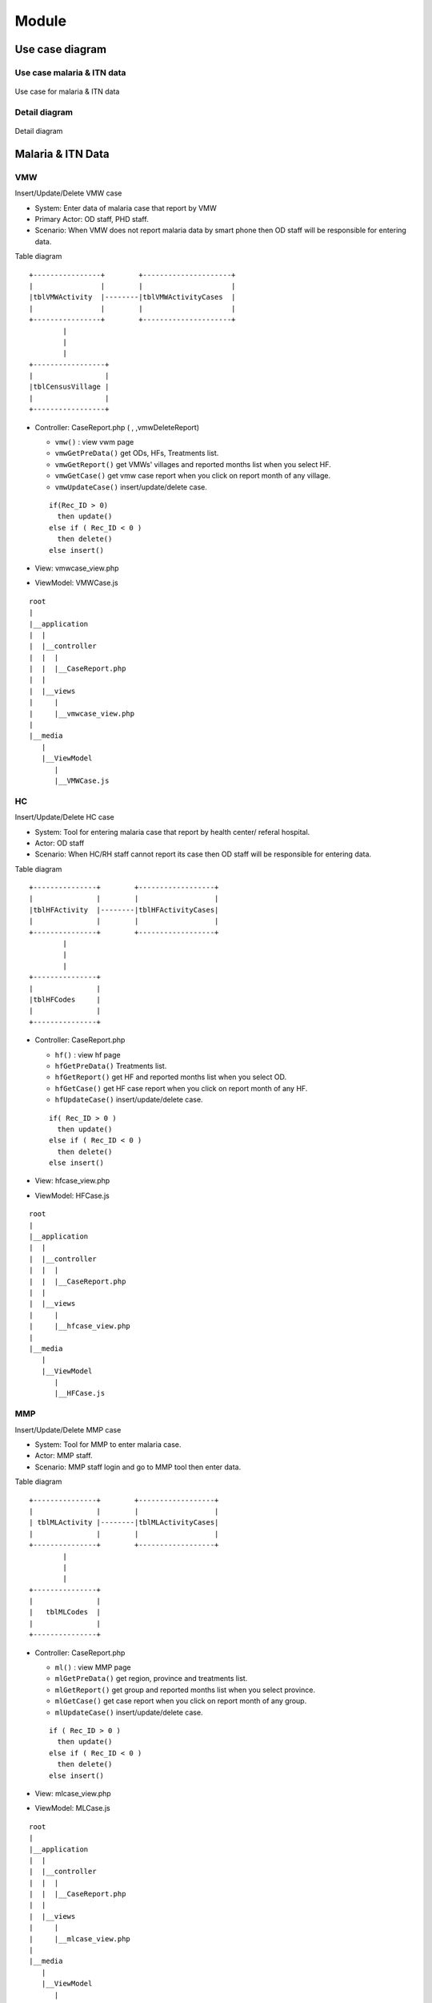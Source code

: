 Module
++++++

Use case diagram
================

Use case malaria & ITN data
---------------------------

.. figure:: ../images/use_case_malaria_itn.jpg
  :width: 70%
  :align: center
  :alt: Use case for malaria & ITN data

  Use case for malaria & ITN data

Detail diagram
--------------

.. figure:: ../images/detail-diagram.jpg
  :width: 50%
  :align: center
  :alt: Detail diagram

  Detail diagram

Malaria & ITN Data
==================

VMW
---

Insert/Update/Delete VMW case

- System: Enter data of malaria case that report by VMW
- Primary Actor: OD staff, PHD staff.
- Scenario: When VMW does not report malaria data by smart phone then OD staff will be responsible for entering data.

Table diagram

::

  +----------------+        +---------------------+
  |                |        |                     | 
  |tblVMWActivity  |--------|tblVMWActivityCases  |
  |                |        |                     |
  +----------------+        +---------------------+  
          |
          |
          |
  +-----------------+
  |                 |
  |tblCensusVillage |
  |                 |
  +-----------------+

- Controller: CaseReport.php (  , ,vmwDeleteReport)

  - ``vmw()`` : view vwm page
  - ``vmwGetPreData()`` get ODs, HFs, Treatments list.
  - ``vmwGetReport()`` get VMWs' villages and reported months list when you select HF.
  - ``vmwGetCase()`` get vmw case report when you click on report month of any village.
  - ``vmwUpdateCase()`` insert/update/delete case.
  
  ::

    if(Rec_ID > 0) 
      then update()
    else if ( Rec_ID < 0 )
      then delete()
    else insert() 

- View: vmwcase_view.php
- ViewModel: VMWCase.js

::

  root
  |
  |__application
  |  |
  |  |__controller
  |  |  |  
  |  |  |__CaseReport.php
  |  |
  |  |__views
  |     |
  |     |__vmwcase_view.php
  |
  |__media
     |
     |__ViewModel
        |
        |__VMWCase.js

HC
---

Insert/Update/Delete HC case

- System: Tool for entering malaria case that report by health center/ referal hospital.
- Actor: OD staff
- Scenario: When HC/RH staff cannot report its case then OD staff will be responsible for entering data.

Table diagram

::

  +---------------+        +------------------+
  |               |        |                  | 
  |tblHFActivity  |--------|tblHFActivityCases|
  |               |        |                  |
  +---------------+        +------------------+  
          |
          |
          |
  +---------------+
  |               |
  |tblHFCodes     |
  |               |
  +---------------+

- Controller: CaseReport.php

  - ``hf()`` : view hf page
  - ``hfGetPreData()`` Treatments list.
  - ``hfGetReport()`` get HF and reported months list when you select OD.
  - ``hfGetCase()`` get HF case report when you click on report month of any HF.
  - ``hfUpdateCase()`` insert/update/delete case.
  
  ::

    if( Rec_ID > 0 ) 
      then update()
    else if ( Rec_ID < 0 )
      then delete()
    else insert() 
- View: hfcase_view.php
- ViewModel: HFCase.js

::

  root
  |
  |__application
  |  |
  |  |__controller
  |  |  |  
  |  |  |__CaseReport.php
  |  |
  |  |__views
  |     |
  |     |__hfcase_view.php
  |
  |__media
     |
     |__ViewModel
        |
        |__HFCase.js

MMP
---

Insert/Update/Delete MMP case

- System: Tool for MMP to enter malaria case.
- Actor: MMP staff.
- Scenario: MMP staff login and go to MMP tool then enter data.

Table diagram

::

  +---------------+        +------------------+
  |               |        |                  | 
  | tblMLActivity |--------|tblMLActivityCases|
  |               |        |                  |
  +---------------+        +------------------+  
          |
          |
          |
  +---------------+
  |               |
  |   tblMLCodes  |
  |               |
  +---------------+

- Controller: CaseReport.php

  - ``ml()`` : view MMP page
  - ``mlGetPreData()`` get region, province and treatments list.
  - ``mlGetReport()`` get group and reported months list when you select province.
  - ``mlGetCase()`` get case report when you click on report month of any group.
  - ``mlUpdateCase()`` insert/update/delete case.
  
  ::

    if ( Rec_ID > 0 ) 
      then update()
    else if ( Rec_ID < 0 )
      then delete()
    else insert()
- View: mlcase_view.php
- ViewModel: MLCase.js

::

  root
  |
  |__application
  |  |
  |  |__controller
  |  |  |  
  |  |  |__CaseReport.php
  |  |
  |  |__views
  |     |
  |     |__mlcase_view.php
  |
  |__media
     |
     |__ViewModel
        |
        |__MLCase.js

Police
------
Insert/Update/Delete Police case

Table diagram

::

  +---------------+        +------------------+
  |               |        |                  | 
  |tblPLActivity  |--------|tblPLActivityCases|
  |               |        |                  |
  +---------------+        +------------------+  
          |
          |
          |
  +---------------+
  |               |
  |tblPLCodes     |
  |               |
  +---------------+

- Controller: CaseReport.php

  - ``pl()`` : view police page
  - ``plGetPreData()`` get province, troop, treatment list.
  - ``plGetReport()`` get post, district, month report list.
  - ``plGetCase()`` get case report when you click on report month.
  - ``plUpdateCase()`` insert/update/delete case.
  
  ::

    if ( Rec_ID > 0 ) 
      then update()
    else if ( Rec_ID < 0 )
      then delete()
    else insert()

- View: plcase_view.php
- ViewModel: PLCase.js

::

  root
  |
  |__application
  |  |
  |  |__controller
  |  |  |  
  |  |  |__CaseReport.php
  |  |
  |  |__views
  |     |
  |     |__plcase_view.php
  |
  |__media
     |
     |__ViewModel
        |
        |__PLCase.js

Bed net
-------

Insert/Update/Delete bed net

Tablet diagram

::

  +-----------------+     +---------------+     +---------------+
  |                 |     |               |     |               |
  | tblCensusVillage|-----| tblMalBedNet  |-----| tblHFCodes    |
  |                 |     |               |     |               |
  +-----------------+     +---------------+     +---------------+

- Controller: CaseReport.php 

  - ``bednet()`` : view bed net page.
  - ``bednetGetReport()`` get groups and month report list.
  - ``bednetGetCase()`` get bed net report when you click on report month.
  - ``bednetUpdateCase()`` insert/update/delete bed net.

  ::

    if ( Rec_ID > 0 ) 
      then update()
    else if ( Rec_ID < 0 )
      then delete()
    else insert()

  - ``bednetDeleteReport()`` delete report.
  
- View: bednet_view.php
- ViewModel: Bednet.js

::

  root
  |
  |__application
  |  |
  |  |__controller
  |  |  |  
  |  |  |__CaseReport.php
  |  |
  |  |__views
  |     |
  |     |__bednet_view.php
  |
  |__media
     |
     |__ViewModel
        |
        |__Bednet.js


MMP bed net
-----------

Insert/Update/Delete MMP bed net

Tablet diagram

::

  +-------------+    +-------------+ 
  |             |    |             | 
  | tblMLBednet |----| tblMLCodes  |     
  |             |    |             | 
  +-------------+    +-------------+ 

- Controller: CaseReport.php 

  - ``bednetML()`` : view MMP bed net page.
  - ``mlGetPreData()`` get region, province and treatments list.
  - ``bednetMLGetReport()`` get groups and month report list.
  - ``bednetMLGetCase()`` get bed net report when you click on report month.
  - ``bednetMLUpdateCase()`` insert/update bed net.

  ::

    if ( Rec_ID == -1 )
      then insert()
    else update()

  - ``bednetMLDeleteReport()`` delete report.
  
- View: mlbednet_view.php
- ViewModel: MLBednet.js

::

  root
  |
  |__application
  |  |
  |  |__controller
  |  |  |  
  |  |  |__CaseReport.php
  |  |
  |  |__views
  |     |
  |     |__mlbednet_view.php
  |
  |__media
     |
     |__ViewModel
        |
        |__MLBednet.js

Police bed net
--------------

Insert/Update/Delete police bed net report

Tablet diagram

::

    +-------------+         +------------------+
    |             |         |                  |
    | tblPLBednet | --------|tblPLTroopCodes   |
    |             |         |                  |
    +-------------+         +------------------+

- Controller: CaseReport.php 

  - ``bednetPL()`` : view police bed net page.
  - ``plGetPreData()`` get province list.
  - ``bednetPLGetReport()`` get troop and month report list.
  - ``bednetPLGetCase()`` get bed net report when you click on report month.
  - ``bednetPLUpdateCase()`` insert/update bed net.

  ::

    if ( Rec_ID == -1 )
      then insert()
    else update()

  - ``bednetPLDeleteReport()`` delete report.
  
- View: plbednet_view.php
- ViewModel: PLBednet.js

::

  root
  |
  |__application
  |  |
  |  |__controller
  |  |  |  
  |  |  |__CaseReport.php
  |  |
  |  |__views
  |     |
  |     |__plbednet_view.php
  |
  |__media
     |
     |__ViewModel
        |
        |__PLBednet.js

Bed net other
-------------

Insert/Update/Delete other bed net report

Tablet diagram

::

    +-------------------+
    |                   |
    | tblMalBednetOther |
    |                   |
    +-------------------+

- Controller: CaseReport.php 

  - ``bednetother()`` : view police bed net page.
  - ``bednetOtherGetReport()`` get troop and month report list.
  - ``bednetOtherUpdateReport()`` insert/update/delete bed net.

::

    if ( Rec_ID > 0 ) 
      then update()
    else if ( Rec_ID < 0 )
      then delete()
    else insert()
  
- View: bednetother_view.php
- ViewModel: BednetOther.js

::

  root
  |
  |__application
  |  |
  |  |__controller
  |  |  |  
  |  |  |__CaseReport.php
  |  |
  |  |__views
  |     |
  |     |__bednetother_view.php
  |
  |__media
     |
     |__ViewModel
        |
        |__BednetOther.js    

Questionaire
------------

tblQuestion11 , tblQuestion12, tblQuestion21, tblQuestion13, tblQuestion22

Annex 1: Village Selection
~~~~~~~~~~~~~~~~~~~~~~~~~~

Table

::

    +---------------+
    |               |
    | tblQuestion11 |
    |               |
    +---------------+

- Controller: Question.php

  - ``index(Q11)`` view page.
  - getData(tblQuestion11) retrieve data.
- Controller: Direct.php

  - ``insert()``
  - ``update()``
  
- View: question11_view.php
- ViewModel: Question11.js

Annex 2: Hotspot Identification
~~~~~~~~~~~~~~~~~~~~~~~~~~~~~~~

Table

::

    +---------------+
    |               |
    | tblQuestion12 |
    |               |
    +---------------+

- Controller: Question.php

  - ``index(Q12)`` view page.
  - getData(tblQuestion12) retrieve data.
- Controller: Direct.php

  - ``insert()``
  - ``update()``
  
- View: question12_view.php
- ViewModel: Question12.js

Annex 4: MMW Recruitment
~~~~~~~~~~~~~~~~~~~~~~~~

Table

::

    +---------------+
    |               |
    | tblQuestion21 |
    |               |
    +---------------+

- Controller: Question.php

  - ``index(Q21)`` view page.
  - getData(tblQuestion21) retrieve data.
- Controller: Direct.php

  - ``insert()``
  - ``update()``
  
- View: question21_view.php
- ViewModel: Question21.js

Annex 5, 6: Site Visit Active Screening
~~~~~~~~~~~~~~~~~~~~~~~~~~~~~~~~~~~~~~~

Table

::

    +---------------+
    |               |
    | tblQuestion13 |
    |               |
    +---------------+

- Controller: Question.php

  - ``index(Q13)`` view page.
  - getData(tblQuestion13) retrieve data.
- Controller: Direct.php

  - ``insert()``
  - ``update()``
  
- View: question13_view.php
- ViewModel: Question13.js

Annex 7: Forest Pack
~~~~~~~~~~~~~~~~~~~~

Table

::

    +---------------+
    |               |
    | tblQuestion22 |
    |               |
    +---------------+

- Controller: Question.php

  - ``index(Q22)`` view page.
  - ``getData(tblQuestion22)`` retrieve data.
- Controller: Direct.php

  - ``insert()``
  - ``update()``
  
- View: question22_view.php
- ViewModel: Question22.js

Foci investigation
------------------

Table v1

::

    +-----------------------+     +-------------------+
    |                       |     |                   |
    | tblFociInvestiation   |-----| tblCensusVillage  |
    |                       |     |                   |
    +-----------------------+     +-------------------+

Table v2

::

    +-----------------------+     +-------------------+
    |                       |     |                   |
    | tblFociInvestiation2  |-----| tblCensusVillage  |
    |                       |     |                   |
    +-----------------------+     +-------------------+

List of foci
~~~~~~~~~~~~

- Controller: Foci.php

  - ``index()`` view page
  - ``getData()`` we use store procedure ``SP_Get_FociList`` 
  - ``getDetail()``
- View: foci_view.php
- ViewModel: Foci.js

Detail of foci v1
~~~~~~~~~~~~~~~~~~

- Controller: Foci.php

  - ``open(village_code)`` to open form of foci v1.
  - ``save1()`` to save data of foci v1.

  ::

    if ( Rec_ID == null )
      then insert()
    else update()

  - ``getPatient()``
- View: foci1_view.php
- ViewModel: Foci1.js

Detail of foci v2
~~~~~~~~~~~~~~~~~~

- Controller: Foci.php

  - ``open(village_code)`` to open form of foci v2.
  - ``save2()`` to save data of foci v2.

  ::

    if ( Rec_ID == null )
      then insert()
    else update()

  - ``getClassify()``
- View: foci1_view.php
- ViewModel: Foci1.js

Follow up
---------

VMW follow up
~~~~~~~~~~~~~

- System: Followup tool for enter VMW followup data.
- Primary actor: OD staff.
- Scenario: When VMW report malaria case with Pv or Mix specie then system will create patient code and write to database and create VMW notification log.
  when patient go to health center to get Pv radical cure then Hc staff update case by adding G6PD result and number of primaquine then system will create follow up form for that patient.
  In case Hc does not enter data then OD staff will be responsible for entering data.

Table

::

  +----------------+
  |                |
  | tblVMWFollowup |
  |                |
  +----------------+

- Controller: VMWFollowup.php

  - ``getData()`` get list of VMW follow up
  - ``getDetail()`` get detail of VMW follow up
  - ``delete()`` delete follow up.
  - ``save()`` insert/update

  ::

    if ( empty (Rec_ID) )
      then insert()
    else update()  
- View: vmwfollowup_view.php
- ViewModel: VMWFollowup.js
  
HC follow up
~~~~~~~~~~~~

- System: Followup tool for enter HF followup data.
- Primary actor: OD staff.
- Scenario: When HC report malaria case with Pv or Mix specie then system will write to database and generate patient code.
  If patient come from Village that has VMW system will create VMW Notificatino, otherwise system will create HC notification.
  If that patient get Pv radical cure service then Hc update case by enter result of G6PD and number of primaquine then system will create follow up form.
  in case Hc staff does not enter followup data in time then OD staff will be responsible for entering data.

Table

::

  +---------------+
  |               |
  | tblHCFollowup |
  |               |
  +---------------+

- Controller: HCFollowup.php

  - ``getData()`` get list of follow up
  - ``getDetail()`` get detail of follow up
  - ``delete()`` delete follow up.
  - ``save()`` insert/update

  ::

    if ( empty (Rec_ID) )
      then insert()
    else update()  
- View: hcfollowup_view.php
- ViewModel: HCFollowup.js

HIS data upload
---------------

Table diagram

::

  +-----------------+     +-----------------+     +-----------------+     +-----------------+
  |                 |     |                 |     |                 |     |                 |
  | tblHisDipstick  |     |    tblHisSlide  |     |   tblHisTreat   |     |    tblHisVMW    |
  |                 |     |                 |     |                 |     |                 |
  +-----------------+     +-----------------+     +-----------------+     +-----------------+

- Controller: HIS.php

  - ``getData()`` get list of his report
  - ``getDetail()`` show detail of report by month
  - ``getReport()`` show report of HIS and MIS
  - ``upload()`` upload excel file of HIS
  - ``delete()`` delete report
- View his_view.php
- ViewModel: HIS.js

Border malaria case upload
--------------------------

Table

::

  +----------------+
  |                |
  | tblBorderCases |
  |                |
  +----------------+

- Controller: BorderImport.php
- View: borderimport_view.php
- ViewModel: BorderImport.js

VMW QA
------

- System: VMW QA tool for OD/PHD monitor VMW.
- Actor: OD , PHD
- Scenario: When HC/OD/PHP use tablet to enter data, then OD/PHD can use this tool to view questionaire, supervision schedule, Monitor, Report, Dashboard.
  
Table diagram

::

  +---------------------+     +---------------------------+     +-------------------------+
  |                     |     |                           |     |                         |
  | tblVMWQuestionnaire |-----| tblVMWQuestionnaireDetail |-----| tblVMWQuestionnaireItem |
  |                     |     |                           |     |                         |
  +---------------------+     +---------------------------+     +-------------------------+

  
- Controller: VMWQA.php
- View: vmwqa_view.php
- ViewModel: VMWQA.js

Lastmile
--------

- System: Last mile 
- Actor: OD/PHD
- Scenario: When VMW cannot enter data, then OD staff will be responsible for entering data.

Table diagram

::

  +----------------------+     +----------------------------+     +----------------+     
  |                      |     |                            |     |                |     
  | tblLastmileHouseHold |----<| tblLastmileHouseHoldMember |----<| tblLastmileTDA |
  |                      |     |                            |     |                |     
  +----------------------+     +----------------------------+     +----------------+
                                  |                   |
                                  |                   |
                          +----------------+    +----------------+
                          |                |    |                |
                          | tblLastmileIPT |    | tblLastmileAFS |
                          |                |    |                |
                          +----------------+    +----------------+

- Controller: Lastmile.php
- View: lastmile_view.php
- ViewModel: Lastmile.js

.. note::

  TDA1 and TDA2 must be 28 days apart.

  Must complete TDA1/TDA2 before do IPT.

  IPT and TDA1 must be 14 days apart.

  IPT and TDA2 must be 28 days apart.

Check list
----------

Check list HC
~~~~~~~~~~~~~
Table diagram

::

  +----------------+      +----------------------+
  |                |      |                      |
  | tblChecklistHC |-----<| tblChecklistHCDetail |
  |                |      |                      |
  +----------------+      +----------------------+

- Controller: Checklist.php
- View: checklist_hc_view.php
- ViewModel: Checklist_HC.js

Check list OD
~~~~~~~~~~~~~

Table diagram

::

  +----------------+      +----------------------+
  |                |      |                      |
  | tblChecklistOD |-----<| tblChecklistODDetail |
  |                |      |                      |
  +----------------+      +----------------------+

- Controller: Checklist.php
- View: checklist_od_view.php
- ViewModel: Checklist_OD.js

Check list EPI
~~~~~~~~~~~~~~

Table diagram

::

  +-----------------+      +-----------------------+
  |                 |      |                       |
  | tblChecklistEPI |-----<| tblChecklistEPIDetail |
  |                 |      |                       |
  +-----------------+      +-----------------------+

- Controller: Checklist.php
- View: checklist_epi_view.php
- ViewModel: Checklist_EPI.js

Stock
=====

Stock request
-------------

Table diagram

::

  +------------+      +------------+
  |            |      |            |
  | tblStockV2 |-----<| tblHFCodes |
  |            |      |            |
  +------------+      +------------+

- Controller: Stock.php

  - ``request()`` view UI of stock request.
  - ``getRequest()`` get stock request data.
  - ``getDetail()`` get detail stock item of hc.
  - ``offer()`` confirm stock offer.
- View: stockrequest_view.php
- ViewModel: StockRequest.js

Stock Data
----------

Stock HC
~~~~~~~~

::

  +------------+      +------------+
  |            |      |            |
  | tblStockV2 |-----<| tblHFCodes |
  |            |      |            |
  +------------+      +------------+

- Controller: Stock.php

  - ``report()`` view UI of stock data.
  - ``getReportHF()`` get month of report.
  - ``getReportDetailHF()`` get detail sotck item data.
  - ``exportExcel()`` export to excel.
  - ``saveStockHF()`` Insert/Update stock data.

  ::

    if (Rec_ID == 0)
      Insert()
    else Update()  

- View: stockreport_view.php
- ViewModel: StockReport.js

Stock OD
~~~~~~~~

::

  +------------+      +------------+
  |            |      |            |
  | tblStockOD |-----<|    tblOD   |
  |            |      |            |
  +------------+      +------------+

- Controller: Stock.php

  - ``report()`` view UI of stock data.
  - ``getReportOD()`` get month of report.
  - ``getReportDetailOD()`` get detail sotck item data.
  - ``exportExcel()`` export to excel.
  - ``saveStockOD()`` Insert/Update stock data.

  ::
    
    if (Rec_ID == 0)
      Insert()
    else Update()  

- View: stockreport_view.php
- ViewModel: StockReport.js

Stock CNM
---------

Table diagram

::

  +-------------+
  |             |
  | tblStockCNM |
  |             |
  +-------------+

- Controller: Stock.php

  - ``report()`` view UI of stock data.
  - ``getReportCNM()`` get month of report.
  - ``getReportDetailCNM()`` get detail sotck item data.
  - ``exportExcel()`` export to excel.
  - ``saveStockCNM()`` Insert/Update stock data.

  ::
    
    if (Rec_ID == 0)
      Insert()
    else Update()  

- View: stockreportcnm_view.php
- ViewModel: StockReportCNM.js  

Stock item
----------
- System: tool for admin to set up stock item (which item is for OD/HC)
- Actor: Admin
- Scenario: Admin use this tool to Insert/update/Setup stock item.

Table diagram

::

  +--------------+
  |              |
  | tblStockItem |
  |              |
  +--------------+

- Controller: Stock.php

  - ``item()`` view UI of stock data.
  - ``getItem()`` get month of report.
  - ``saveItem()`` Insert/Update stock data.

  ::
    
    if (Id == 0)
      Insert()
    else Update()  

- View: stockitem_view.php
- ViewModel: StockItem.js

Report
======

Dashboard
---------

- Controller: Dashboard.php
- Main View: dashboard_v2_view.php
- Sub view: 

  - dashboard_overview_view.php
  - dashboard_border_view.php
  - dashboard_intensification_view.php
  - dashboard_ipmappopup_view.php
  - dashbarod_map_view.php
  - dashboard_outbreak_view.php
  - dashbaord_overview_view.php
  - dashboard_pfmap_view.php
  - dashboard_stock_view.php
  - dashboard_surveillance_view.php
  - dashboard_table_view.php

- Main ViewModel: Dashboard.js
- Sub ViewModel: 
  
  - Dashboard_Border.js
  - Dashboard_Intensification.js
  - Dashboard_Map.js
  - Dashboard_Outbreak.js
  - Dashboard_PFMap.js
  - Dashboard_Overview.js
  - Dashboard_Stock.js

.. Note::

  We use store procedure to retrieve data

  To improve performance, first load data will read from file. all files is in ``root\media\Dashboard\Preload Data`` directory


Overview
~~~~~~~~

Insecticide Treated Net (ITN)
^^^^^^^^^^^^^^^^^^^^^^^^^^^^^^

- Store procedure: ``SP_Dashboard_OverviewNet``

National Surveillance data (55 ODs)
^^^^^^^^^^^^^^^^^^^^^^^^^^^^^^^^^^^

- Store procedure: ``SP_Dashboard_OverviewCase2``

Top 10 Villages having most cases by species
^^^^^^^^^^^^^^^^^^^^^^^^^^^^^^^^^^^^^^^^^^^^

- Store procedure: ``SP_Dashboard_ChartTop30Vill``

Top 10 HFs having most cases by species
^^^^^^^^^^^^^^^^^^^^^^^^^^^^^^^^^^^^^^^

- Store procedure: ``SP_Dashboard_ChartTop30HF``

Treated malaria cases from HF and VMW by month
^^^^^^^^^^^^^^^^^^^^^^^^^^^^^^^^^^^^^^^^^^^^^^

- Store procedure: ``SP_Dashboard_OverviewChart``

Severe malaria cases and deaths from HF by month
^^^^^^^^^^^^^^^^^^^^^^^^^^^^^^^^^^^^^^^^^^^^^^^^

- Store procedure: ``SP_Dashboard_OverviewChart``

Malaria test results (HF, VMW) by species
^^^^^^^^^^^^^^^^^^^^^^^^^^^^^^^^^^^^^^^^^

- Store procedure: ``SP_Dashboard_OverviewChart``

Number of malaria-reported case and death by year
^^^^^^^^^^^^^^^^^^^^^^^^^^^^^^^^^^^^^^^^^^^^^^^^^

- Store procedure: ``SP_Dashboard_ChartCaseDeathSpecie``

Percentage of malaria cases by species and year
^^^^^^^^^^^^^^^^^^^^^^^^^^^^^^^^^^^^^^^^^^^^^^^

- Store procedure: ``SP_Dashboard_ChartCaseDeathSpecie``

Percentage of malaria cases by sex and age group
^^^^^^^^^^^^^^^^^^^^^^^^^^^^^^^^^^^^^^^^^^^^^^^^

- Store procedure: ``SP_Dashboard_ChartSexAge``

Malaria Cases by Species, Provinces and Year
^^^^^^^^^^^^^^^^^^^^^^^^^^^^^^^^^^^^^^^^^^^^

- Store procedure: ``SP_Dashboard_ChartSpecieProvince``

Malaria Incidence and Mortality Rate by Year and Provinces
^^^^^^^^^^^^^^^^^^^^^^^^^^^^^^^^^^^^^^^^^^^^^^^^^^^^^^^^^^

- Store procedure: ``SP_Dashboard_ChartIncidentMortality``

Surveillance
~~~~~~~~~~~~

- Store procedure: ``SP_Dashboard_SurveillanceData2``

Stock
~~~~~

Current Stock HF Info by OD
^^^^^^^^^^^^^^^^^^^^^^^^^^^

Count number of HF by status by OD (out of stock, low stock, Proper stock, congested stock)

- Store procedure: ``SP_Dashboard_Stock``

Current Stock HF info by Province
^^^^^^^^^^^^^^^^^^^^^^^^^^^^^^^^^

Count number of HF by status by province (out of stock, low stock, Proper stock, congested stock)

- Store procedure: ``SP_Dashboard_Stock``

Malaria commodity map
^^^^^^^^^^^^^^^^^^^^^

Map of HF by status (out of stock, low stock, Proper stock, congested stock)

- Store procedure: ``SP_Dashboard_StockMap``

Current stock HF Item by OD
^^^^^^^^^^^^^^^^^^^^^^^^^^^

Count balance of HF's item by OD.

- Store procedure: ``SP_Dashboard_Stock``

Current stock HF Item by province
^^^^^^^^^^^^^^^^^^^^^^^^^^^^^^^^^

Count balance of HF's item by province.

- Store procedure: ``SP_Dashboard_Stock``

Top 30 HFs malaria commodity having most case
^^^^^^^^^^^^^^^^^^^^^^^^^^^^^^^^^^^^^^^^^^^^^

Count RDT, ASMQ, PQ of HFs that having most case.

- Store procedure: ``SP_Dashboard_StockTop30HF``

Discrepancy between malaria cases and commodity
^^^^^^^^^^^^^^^^^^^^^^^^^^^^^^^^^^^^^^^^^^^^^^^

- Store procedure: ``SP_Dashboard_StockDiscrepancy``

Border
~~~~~~

Trends in border areas
^^^^^^^^^^^^^^^^^^^^^^

number of malaria case of border (Lao, Thailand, Vietnam)

- Store procedure: ``SP_Dashboard_BorderChart``

Malaria cases by commune along the border
^^^^^^^^^^^^^^^^^^^^^^^^^^^^^^^^^^^^^^^^^

- Store procedure: ``SP_Dashboard_BorderMap``

Map
~~~~

Annual foci classification and monitoring
^^^^^^^^^^^^^^^^^^^^^^^^^^^^^^^^^^^^^^^^^^

- Store procedure: ``SP_Dashboard_MapFoci``

.. note::

  if duration of foci less than or equal to ``12 months`` then it is ``Active Focus``

  if duration of foci between ``13 months`` and ``36 months`` then it is ``Residual Focus``

  if duration of foci more than ``36 months`` this it is ``Cleared``


Malaria cases by OD
^^^^^^^^^^^^^^^^^^^

- Store procedure: ``SP_Dashboard_ChartTop10OD``

Malaria hotspot by village
^^^^^^^^^^^^^^^^^^^^^^^^^^

Malaria hotspot by village for last 36 months
^^^^^^^^^^^^^^^^^^^^^^^^^^^^^^^^^^^^^^^^^^^^^^

- Store procedure: ``SP_Dashboard_MapTop30Vill``

.. note::

  - step 1: total positive case by village.
  - step 2: top 30 villages by total positive cases by each month.
  - step 3: top 30 villages that most frequent from second step.

Malaria aber percentage by OD
^^^^^^^^^^^^^^^^^^^^^^^^^^^^^

- Store procedure: ``SP_Dashboard_MapAber``

.. note:: 

  Aber = total test * 100 / total population

Malaria Incidence by OD
^^^^^^^^^^^^^^^^^^^^^^^

- Store procedure: ``SP_Dashboard_MapODInc``

.. note::

  Incidence = total positive * 1000 / total population

Malaria API Map by Village
^^^^^^^^^^^^^^^^^^^^^^^^^^

- Store procedure: ``SP_Dashboard_APIByVillageMap``

.. note::

  - API = total postive * 1000 / total population
  - if village without population number then total population = 500
  - Annex village doesn't include.

Table
~~~~~~

Monthly malaria cases by species reported by provinces (55 ods)
^^^^^^^^^^^^^^^^^^^^^^^^^^^^^^^^^^^^^^^^^^^^^^^^^^^^^^^^^^^^^^^

- Store procedure: ``SP_Dashboard_TableSpecieProvinceMonth``

Monthly severe malaria cases reported by provinces (55 ods)
^^^^^^^^^^^^^^^^^^^^^^^^^^^^^^^^^^^^^^^^^^^^^^^^^^^^^^^^^^^

- Store procedure: ``SP_Dashboard_TableSevereMonth``

Number / percentage of malaria cases by age groups and sex by year (55 ods)
^^^^^^^^^^^^^^^^^^^^^^^^^^^^^^^^^^^^^^^^^^^^^^^^^^^^^^^^^^^^^^^^^^^^^^^^^^^

- Store procedure: ``SP_Dashboard_TableAgeSex``

Number of malaria species by age groups and sex (55 ods)
^^^^^^^^^^^^^^^^^^^^^^^^^^^^^^^^^^^^^^^^^^^^^^^^^^^^^^^^

- Store procedure: ``SP_Dashboard_TableAgeSexSpecie``

Number of malaria severe cases by age groups and sex (55 ods)
^^^^^^^^^^^^^^^^^^^^^^^^^^^^^^^^^^^^^^^^^^^^^^^^^^^^^^^^^^^^^

- Store procedure: ``SP_Dashboard_TableAgeSexSevere``

CNM Outbreak detection tool
~~~~~~~~~~~~~~~~~~~~~~~~~~~

- Store procedure: ``SP_Dashboard_OutbreakDetection``

PF Map
~~~~~~

Map
^^^

- Store procedure: ``SP_Dashboard_PFMap``

Number of places that have pf and mix cases
^^^^^^^^^^^^^^^^^^^^^^^^^^^^^^^^^^^^^^^^^^^^

- Store procedure: ``SP_Dashboard_PFMapCount``

Reports
-------

- Controller: Report.php
- Model View: Report.js
- View: report_view.php

  Report are able filter by province, OD, Health center, Village, Year, Quarter, Month, Month from and Month to

VMW
~~~~

VMW Report Completeness
^^^^^^^^^^^^^^^^^^^^^^^^

- Store procedure: ``SP_V1_VMWReportCompleteness``

  show percentage of data that insert by VMW by month.

VMW Report timeline
^^^^^^^^^^^^^^^^^^^

- Store procedure: ``SP_V1_VMWReportTimeline``

VMW Data accuracy
^^^^^^^^^^^^^^^^^

- Store procedure: ``SP_V1_VMWDataAccuracy``

VMW Report Received
^^^^^^^^^^^^^^^^^^^

- Store procedure: ``SP_V1_VMWReportReceived``

show number of report that report by VMW compare with number VMW.

VMW Data (summary)
^^^^^^^^^^^^^^^^^^

- Store procedure: ``SP_V1_VMWDataSummary``

Data of VMW sum by level of ``Province``, ``OD``, ``HF``.

.. note:: 
  - ``Passive = 1`` it means outreach

VMW Data (By village)
^^^^^^^^^^^^^^^^^^^^^

- Store procedure: ``SP_V1_VMWDataByVillage``

Data of VMW sum by level of ``Province``, ``OD``, ``HF``, ``VMW village``

VMW Data by month
^^^^^^^^^^^^^^^^^

Data of VMW by Month 

- Store procedure: ``SP_V1_VMWDataByMonth``

Filter by:

- Pf + Pv + Mix
- Pf + Mix 
- Pf
- Pv
- Mix

Health Facility
~~~~~~~~~~~~~~~

HF Report Completeness
^^^^^^^^^^^^^^^^^^^^^^

Percentage of report by month

- Store procedure: ``SP_V1_HFReportCompleteness``

HF Report timeline
^^^^^^^^^^^^^^^^^^

- Store procedure: ``SP_V1_HFReportTimeline``

HF Report Accuracy
^^^^^^^^^^^^^^^^^^

- Store procedure: ``SP_V1_HFDataAccuracy``

HF Report Received
^^^^^^^^^^^^^^^^^^

- Store procedure: ``SP_V1_HFReportReceived``

HF Data (Summary)
^^^^^^^^^^^^^^^^^

Data of HF sum by level of ``Province``, ``OD``, ``HF``

- Store procedure: ``SP_V1_HFDataSummary``

HF Data (By Village)
^^^^^^^^^^^^^^^^^^^^

Data of HF sum by level of ``Province``, ``OD``, ``HF``, ``Village``

- Store procedure: ``SP_V1_HFDataByVillage``

HF Data by Month
^^^^^^^^^^^^^^^^

- Store procedure: ``SP_V1_HFDataByMonth``

Filter by:

- Pf + Pv + Mix
- Pf + Mix 
- Pf
- Pv
- Mix

HF + VMW
~~~~~~~~

Top 10 ODs having most cases
^^^^^^^^^^^^^^^^^^^^^^^^^^^^

Data of Top 10 ODs having most cases for current and last year

- Store procedure: ``SP_V1_HFVMWTop10OD``

Top 30 HFs Having Most Cases
^^^^^^^^^^^^^^^^^^^^^^^^^^^^

Data of top 30 HFs having most cases for current and last year.

- Store procedure: ``SP_V1_HFVMWTop30HF``

HFs having most cases (chart)
^^^^^^^^^^^^^^^^^^^^^^^^^^^^^

- Store procedure: ``SP_V1_HFVMWTop30HFChart``

Parameter filter

  - Top 10
  - Top 20 
  - Top 30

Villages Having Most Cases (chart)
^^^^^^^^^^^^^^^^^^^^^^^^^^^^^^^^^^

- Store procedure: ``SP_V1_HFVMWTop30VillChart``

Parameter filter

  - Top 10
  - Top 20 
  - Top 30

HF + VMW Data (summary)
^^^^^^^^^^^^^^^^^^^^^^^^

Data of HF and VMW level by ``Province``, ``OD``, ``HF``

- Store procedure: ``SP_V1_HFVMWDataSummary``

Pv Radical Cure and Follow up
^^^^^^^^^^^^^^^^^^^^^^^^^^^^^

- Store procedure: ``SP_V1_HFVMWPvFollowup``

High Risk Villages
^^^^^^^^^^^^^^^^^^

- Store procedure: ``SP_V1_HighRiskVillage``

Bed Net
~~~~~~~

Bed Net by Province
^^^^^^^^^^^^^^^^^^^^

Parameter filter: 
  - All (value: all)
  - Mobile + Continue (value: mc)

- Store procedure: ``SP_V1_BedNetReport``

Bed Net by OD
^^^^^^^^^^^^^^

Parameter filter:
  -  By Filter (value: 1)
  -  Last 3 Years (value: 3)

- Store procedure: ``SP_V1_BedNetReport``